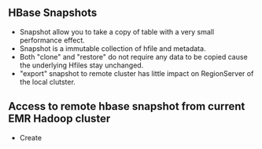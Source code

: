 ** HBase Snapshots
- Snapshot allow you to take a copy of table with a very small performance effect.
- Snapshot is a immutable collection of hfile and metadata.
- Both "clone" and "restore" do not require any data to be copied cause the underlying Hfiles stay unchanged.
- "export" snapshot to remote cluster has little impact on RegionServer of the local clutster.
** Access to remote hbase snapshot from current EMR Hadoop cluster
- Create
